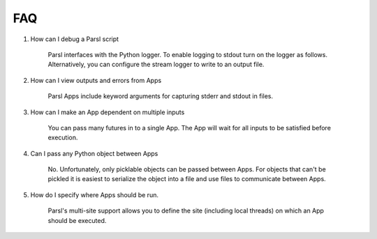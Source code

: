 FAQ
========


1. How can I debug a Parsl script

    Parsl interfaces with the Python logger. To enable logging to stdout turn on the logger as follows. Alternatively, you can configure the stream logger to write to an output file. 

    .. code-block:: python
        parsl.set_stream_logger()


2. How can I view outputs and errors from Apps

    Parsl Apps include keyword arguments for capturing stderr and stdout in files. 

3. How can I make an App dependent on multiple inputs

    You can pass many futures in to a single App. The App will wait for all inputs to be satisfied before execution. 

4. Can I pass any Python object between Apps

    No. Unfortunately, only picklable objects can be passed between Apps. For objects that can't be pickled it is easiest to serialize the object into a file and use files to communicate between Apps.
    
5. How do I specify where Apps should be run. 

    Parsl's multi-site support allows you to define the site (including local threads) on which an App should be executed. 